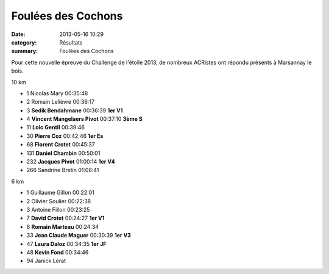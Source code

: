 Foulées des Cochons
===================

:date: 2013-05-16 10:29
:category: Résultats
:summary: Foulées des Cochons

Pour cette nouvelle épreuve du Challenge de l'étoile 2013, de nombreux ACRistes ont répondu présents à Marsannay le bois.


|Podium-Cochons.jpg|



  
10 km 	  	  	 
  	  	  	 
	 
- 1 	Nicolas Mary 	00:35:48 	 
- 2 	Romain Lelièvre 	00:36:17 	 
- 3 	**Sedik Bendahmane** 	00:36:39 	**1er V1**
  	  	  	 
- 4 	**Vincent Mangelaers Pivot** 	00:37:10 	**3ème S**
- 11 	**Loic Gentil** 	00:39:46 	 
- 30 	**Pierre Coz** 	00:42:46 	**1er Es**
- 68 	**Florent Crotet** 	00:45:37 	 
- 131 	**Daniel Chambin** 	00:50:01 	 
- 232 	**Jacques Pivot** 	01:00:14 	**1er V4**
  	  	  	 
- 266 	Sandrine Bretin 	01:08:41 	 
  	  	  	 
6 km 	  	  	 
  	  	  	 
 	 
- 1 	Guillaume Gillon 	00:22:01 	 
- 2 	Olivier Soulier 	00:22:38 	 
- 3 	Antoine Fillon 	00:23:25 	 
  	  	  	 
- 7 	**David Crotet** 	00:24:27 	**1er V1**
- 8 	**Romain Marteau** 	00:24:34 	 
- 33 	**Jean Claude Maguer** 	00:30:39 	**1er V3**
- 47 	**Laura Daloz** 	00:34:35 	**1er JF**
- 48 	**Kevin Fond** 	00:34:46 	 
  	  	  	 
- 94 	Janick Lerat

.. |Podium-Cochons.jpg| image:: http://assets.acr-dijon.org/old/httpidataover-blogcom0120862coursescourses-2013-podium-cochons.jpg
